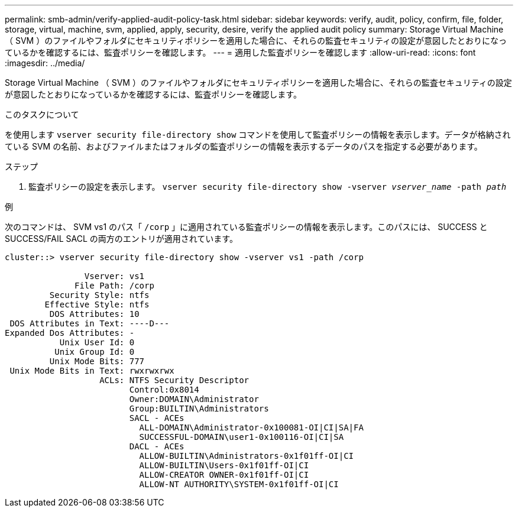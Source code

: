 ---
permalink: smb-admin/verify-applied-audit-policy-task.html 
sidebar: sidebar 
keywords: verify, audit, policy, confirm, file, folder, storage, virtual, machine, svm, applied, apply, security, desire, verify the applied audit policy 
summary: Storage Virtual Machine （ SVM ）のファイルやフォルダにセキュリティポリシーを適用した場合に、それらの監査セキュリティの設定が意図したとおりになっているかを確認するには、監査ポリシーを確認します。 
---
= 適用した監査ポリシーを確認します
:allow-uri-read: 
:icons: font
:imagesdir: ../media/


[role="lead"]
Storage Virtual Machine （ SVM ）のファイルやフォルダにセキュリティポリシーを適用した場合に、それらの監査セキュリティの設定が意図したとおりになっているかを確認するには、監査ポリシーを確認します。

.このタスクについて
を使用します `vserver security file-directory show` コマンドを使用して監査ポリシーの情報を表示します。データが格納されている SVM の名前、およびファイルまたはフォルダの監査ポリシーの情報を表示するデータのパスを指定する必要があります。

.ステップ
. 監査ポリシーの設定を表示します。 `vserver security file-directory show -vserver _vserver_name_ -path _path_`


.例
次のコマンドは、 SVM vs1 のパス「 `/corp` 」に適用されている監査ポリシーの情報を表示します。このパスには、 SUCCESS と SUCCESS/FAIL SACL の両方のエントリが適用されています。

[listing]
----
cluster::> vserver security file-directory show -vserver vs1 -path /corp

                Vserver: vs1
              File Path: /corp
         Security Style: ntfs
        Effective Style: ntfs
         DOS Attributes: 10
 DOS Attributes in Text: ----D---
Expanded Dos Attributes: -
           Unix User Id: 0
          Unix Group Id: 0
         Unix Mode Bits: 777
 Unix Mode Bits in Text: rwxrwxrwx
                   ACLs: NTFS Security Descriptor
                         Control:0x8014
                         Owner:DOMAIN\Administrator
                         Group:BUILTIN\Administrators
                         SACL - ACEs
                           ALL-DOMAIN\Administrator-0x100081-OI|CI|SA|FA
                           SUCCESSFUL-DOMAIN\user1-0x100116-OI|CI|SA
                         DACL - ACEs
                           ALLOW-BUILTIN\Administrators-0x1f01ff-OI|CI
                           ALLOW-BUILTIN\Users-0x1f01ff-OI|CI
                           ALLOW-CREATOR OWNER-0x1f01ff-OI|CI
                           ALLOW-NT AUTHORITY\SYSTEM-0x1f01ff-OI|CI
----
